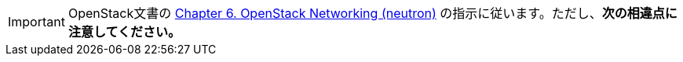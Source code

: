 [IMPORTANT]
OpenStack文書の
http://docs.openstack.org/kilo/install-guide/install/apt/content/section_neutron-networking.html[Chapter 6. OpenStack Networking (neutron)]
の指示に従います。ただし、*次の相違点に注意してください。*

